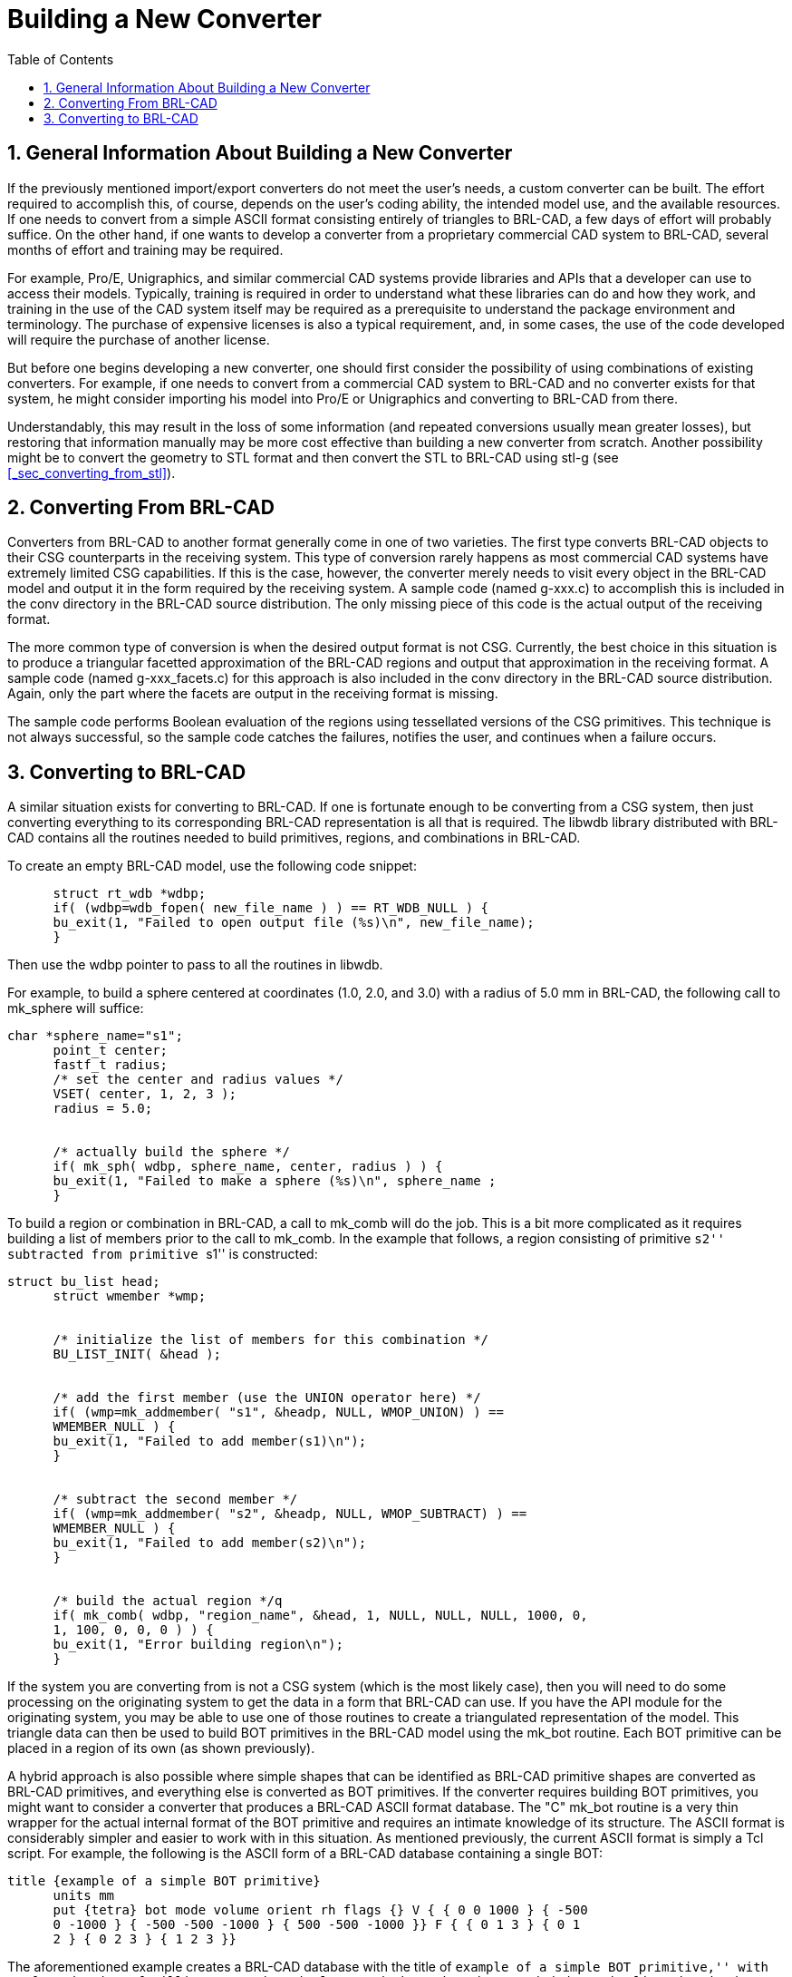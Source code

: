 [[_sec_build_new_converter]]
= Building a New Converter
:doctype: book
:sectnums:
:toc: left
:icons: font
:experimental:
:sourcedir: .

== General Information About Building a New Converter

If the previously mentioned import/export converters do not meet the user's needs, a custom converter can be built.
The effort required to accomplish this, of course, depends on the user's coding ability, the intended model use, and the available resources.
If one needs to convert from a simple ASCII format consisting entirely of triangles to BRL-CAD, a few days of effort will probably suffice.
On the other hand, if one wants to develop a converter from a proprietary commercial CAD system to BRL-CAD, several months of effort and training may be required.

For example, Pro/E, Unigraphics, and similar commercial CAD systems provide libraries and APIs that a developer can use to access their models.
Typically, training is required in order to understand what these libraries can do and how they work, and training in the use of the CAD system itself may be required as a prerequisite to understand the package environment and terminology.
The purchase of expensive licenses is also a typical requirement, and, in some cases, the use of the code developed will require the purchase of another license.

But before one begins developing a new converter, one should first consider the possibility of using combinations of existing converters.
For example, if one needs to convert from a commercial CAD system to BRL-CAD and no converter exists for that system, he might consider importing his model into Pro/E or Unigraphics and converting to BRL-CAD from there.

Understandably, this may result in the loss of some information (and repeated conversions usually mean greater losses), but restoring that information manually may be more cost effective than building a new converter from scratch.
Another possibility might be to convert the geometry to STL format and then convert the STL to BRL-CAD using stl-g (see <<_sec_converting_from_stl>>).

== Converting From BRL-CAD

Converters from BRL-CAD to another format generally come in one of two varieties.
The first type converts BRL-CAD objects to their CSG counterparts in the receiving system.
This type of conversion rarely happens as most commercial CAD systems have extremely limited CSG capabilities.
If this is the case, however, the converter merely needs to visit every object in the BRL-CAD model and output it in the form required by the receiving system.
A sample code (named g-xxx.c) to accomplish this is included in the conv directory in the BRL-CAD source distribution.
The only missing piece of this code is the actual output of the receiving format.

The more common type of conversion is when the desired output format is not CSG.
Currently, the best choice in this situation is to produce a triangular facetted approximation of the BRL-CAD regions and output that approximation in the receiving format.
A sample code (named g-xxx_facets.c) for this approach is also included in the conv directory in the BRL-CAD source distribution.
Again, only the part where the facets are output in the receiving format is missing.

The sample code performs Boolean evaluation of the regions using tessellated versions of the CSG primitives.
This technique is not always successful, so the sample code catches the failures, notifies the user, and continues when a failure occurs.

== Converting to BRL-CAD

A similar situation exists for converting to BRL-CAD.
If one is fortunate enough to be converting from a CSG system, then just converting everything to its corresponding BRL-CAD representation is all that is required.
The libwdb library distributed with BRL-CAD contains all the routines needed to build primitives, regions, and combinations in BRL-CAD.

To create an empty BRL-CAD model, use the following code snippet:


[source]
----
      struct rt_wdb *wdbp;
      if( (wdbp=wdb_fopen( new_file_name ) ) == RT_WDB_NULL ) {
      bu_exit(1, "Failed to open output file (%s)\n", new_file_name);
      }
----

Then use the wdbp pointer to pass to all the routines in libwdb.

For example, to build a sphere centered at coordinates (1.0, 2.0, and 3.0) with a radius of 5.0 mm in BRL-CAD, the following call to mk_sphere will suffice:


[source]
----
char *sphere_name="s1";
      point_t center;
      fastf_t radius;
      /* set the center and radius values */
      VSET( center, 1, 2, 3 );
      radius = 5.0;


      /* actually build the sphere */
      if( mk_sph( wdbp, sphere_name, center, radius ) ) {
      bu_exit(1, "Failed to make a sphere (%s)\n", sphere_name ;
      }
----

To build a region or combination in BRL-CAD, a call to mk_comb will do the job.
This is a bit more complicated as it requires building a list of members prior to the call to mk_comb.
In the example that follows, a region consisting of primitive ``s2'' subtracted from primitive ``s1'' is constructed:


[source]
----
struct bu_list head;
      struct wmember *wmp;


      /* initialize the list of members for this combination */
      BU_LIST_INIT( &head );


      /* add the first member (use the UNION operator here) */
      if( (wmp=mk_addmember( "s1", &headp, NULL, WMOP_UNION) ) ==
      WMEMBER_NULL ) {
      bu_exit(1, "Failed to add member(s1)\n");
      }


      /* subtract the second member */
      if( (wmp=mk_addmember( "s2", &headp, NULL, WMOP_SUBTRACT) ) ==
      WMEMBER_NULL ) {
      bu_exit(1, "Failed to add member(s2)\n");
      }


      /* build the actual region */q
      if( mk_comb( wdbp, "region_name", &head, 1, NULL, NULL, NULL, 1000, 0,
      1, 100, 0, 0, 0 ) ) {
      bu_exit(1, "Error building region\n");
      }
----

If the system you are converting from is not a CSG system (which is the most likely case), then you will need to do some processing on the originating system to get the data in a form that BRL-CAD can use.
If you have the API module for the originating system, you may be able to use one of those routines to create a triangulated representation of the model.
This triangle data can then be used to build BOT primitives in the BRL-CAD model using the mk_bot routine.
Each BOT primitive can be placed in a region of its own (as shown previously).

A hybrid approach is also possible where simple shapes that can be identified as BRL-CAD primitive shapes are converted as BRL-CAD primitives, and everything else is converted as BOT primitives.
If the converter requires building BOT primitives, you might want to consider a converter that produces a BRL-CAD ASCII format database.
The "C" mk_bot routine is a very thin wrapper for the actual internal format of the BOT primitive and requires an intimate knowledge of its structure.
The ASCII format is considerably simpler and easier to work with in this situation.
As mentioned previously, the current ASCII format is simply a Tcl script.
For example, the following is the ASCII form of a BRL-CAD database containing a single BOT:


[source]
----
title {example of a simple BOT primitive}
      units mm
      put {tetra} bot mode volume orient rh flags {} V { { 0 0 1000 } { -500
      0 -1000 } { -500 -500 -1000 } { 500 -500 -1000 }} F { { 0 1 3 } { 0 1
      2 } { 0 2 3 } { 1 2 3 }}
----

The aforementioned example creates a BRL-CAD database with the title of ``example of a simple BOT primitive,'' with preferred units of millimeters and a single tetrahedron-shaped BOT primitive.
The line that begins with ``put'' creates the BOT primitive (note that there are actually only three lines in this example; the last line is wrapped in this report for clarity). This line is a command to the Tcl interpreter.
The ``put'' is the command, ``tetra'' is the name of the object to be created, and ``bot'' is the type of object to create.
The remainder of the line consists of key/value pairs.
This line creates a BOT primitive named ``tetra,'' using volume mode (meaning this BOT encloses space), with right-hand (rh) rule triangle orientation, and no flags.

The V key introduces the list of vertices for this BOT primitive, and the F key introduces the list of triangle faces (each integer is an index into the list of vertices). Additional put commands build more objects in the database.
For example, to create a region using the tetra object, the user would append the following line to the aforementioned file:


[source]
----
put {aregion} comb region yes tree {l tetra}
----

This line creates a BRL-CAD combination named aregion, which is a region and consists only of the tetra object created earlier.
The resulting file is converted to BRL-CAD binary format using asc2g.

For an example of code that produces this type of output, see the g2asc.c file in the conv directory of the source distribution.